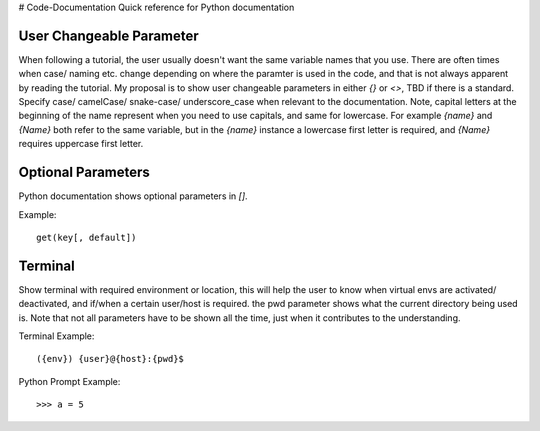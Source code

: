 # Code-Documentation
Quick reference for Python documentation

User Changeable Parameter
-------------------------

When following a tutorial, the user usually doesn't want the same variable names that you use. There are often times when case/ naming etc. change depending on where the paramter is used in the code, and that is not always apparent by reading the tutorial. My proposal is to show user changeable parameters in either `{}` or `<>`, TBD if there is a standard. Specify case/ camelCase/ snake-case/ underscore_case when relevant to the documentation. Note, capital letters at the beginning of the name represent when you need to use capitals, and same for lowercase. For example `{name}` and `{Name}` both refer to the same variable, but in the `{name}` instance a lowercase first letter is required, and `{Name}` requires uppercase first letter.

Optional Parameters
-------------------

Python documentation shows optional parameters in `[]`.

Example::

    get(key[, default])

Terminal
--------

Show terminal with required environment or location, this will help the user to know when virtual envs are activated/ deactivated, and if/when a certain user/host is required. the pwd parameter shows what the current directory being used is. Note that not all parameters have to be shown all the time, just when it contributes to the understanding. 

Terminal Example::

    ({env}) {user}@{host}:{pwd}$ 
    
Python Prompt Example::

    >>> a = 5
